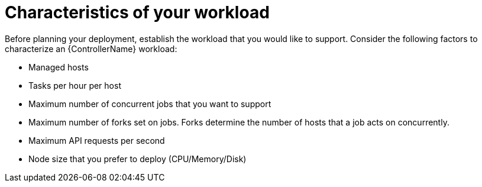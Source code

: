 [id="ref-controller-workload-characteristics"]

= Characteristics of your workload

Before planning your deployment, establish the workload that you would like to support. Consider the following factors to characterize an {ControllerName} workload:

* Managed hosts
* Tasks per hour per host
* Maximum number of concurrent jobs that you want to support
* Maximum number of forks set on jobs. Forks determine the number of hosts that a job acts on concurrently.
* Maximum API requests per second
* Node size that you prefer to deploy (CPU/Memory/Disk)
